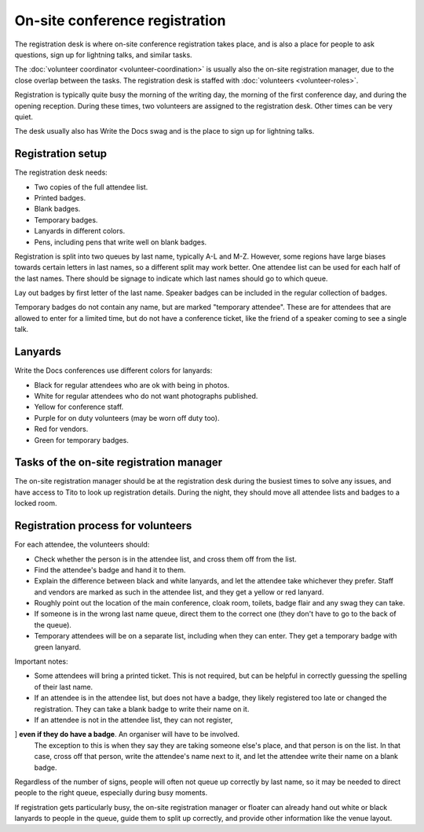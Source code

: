 .. _conf-registration:

On-site conference registration
===============================

The registration desk is where on-site conference registration takes
place, and is also a place for people to ask questions, sign up for
lightning talks, and similar tasks.

The :doc:`volunteer coordinator <volunteer-coordination>` is usually also the
on-site registration manager, due to the close overlap between the tasks.
The registration desk is staffed with :doc:`volunteers <volunteer-roles>`.

Registration is typically quite busy the morning of the writing day,
the morning of the first conference day, and during the opening
reception. During these times, two volunteers are assigned to the
registration desk. Other times can be very quiet.

The desk usually also has Write the Docs swag and is the place to sign
up for lightning talks.

Registration setup
------------------

The registration desk needs:

* Two copies of the full attendee list.
* Printed badges.
* Blank badges.
* Temporary badges.
* Lanyards in different colors.
* Pens, including pens that write well on blank badges.

Registration is split into two queues by last name, typically
A-L and M-Z. However, some regions have large biases towards
certain letters in last names, so a different split may work better.
One attendee list can be used for each half of the last names. There
should be signage to indicate which last names should go to which queue.

Lay out badges by first letter of the last name. Speaker
badges can be included in the regular collection of badges.

Temporary badges do not contain any name, but are marked
"temporary attendee". These are for attendees that are allowed
to enter for a limited time, but do not have a conference ticket, like the
friend of a speaker coming to see a single talk.

Lanyards
--------

Write the Docs conferences use different colors for lanyards:

* Black for regular attendees who are ok with being in photos.
* White for regular attendees who do not want photographs
  published.
* Yellow for conference staff.
* Purple for on duty volunteers (may be worn off duty too).
* Red for vendors.
* Green for temporary badges.

Tasks of the on-site registration manager
-----------------------------------------

The on-site registration manager should be at the registration desk during
the busiest times to solve any issues, and have access to Tito to look up
registration details. During the night, they should move all attendee lists
and badges to a locked room.

.. _conf-registration-volunteers:

Registration process for volunteers
-----------------------------------

For each attendee, the volunteers should:

* Check whether the person is in the attendee list, and cross
  them off from the list.
* Find the attendee's badge and hand it to them.
* Explain the difference between black and white lanyards, and let
  the attendee take whichever they prefer. Staff and vendors are marked as such
  in the attendee list, and they get a yellow or red lanyard.
* Roughly point out the location of the main conference, cloak room,
  toilets, badge flair and any swag they can take.
* If someone is in the wrong last name queue, direct them to the
  correct one (they don't have to go to the back of the queue).
* Temporary attendees will be on a separate list, including when they
  can enter. They get a temporary badge with green lanyard.

Important notes:

* Some attendees will bring a printed ticket. This is not required, but
  can be helpful in correctly guessing the spelling of their last name.
* If an attendee is in the attendee list, but does not have a badge,
  they likely registered too late or changed the registration.
  They can take a blank badge to write their name on it.
* If an attendee is not in the attendee list, they can not register,
] **even if they do have a badge**. An organiser will have to be involved.
  The exception to this is when they say they are taking someone else's place,
  and that person is on the list. In that case, cross off that person, write
  the attendee's name next to it, and let the attendee write their name on a
  blank badge.

Regardless of the number of signs, people will often not queue up correctly
by last name, so it may be needed to direct people to the right queue,
especially during busy moments.

If registration gets particularly busy, the on-site registration manager or
floater can already hand out white or black lanyards to people in the queue,
guide them to split up correctly, and provide other information like the venue
layout.
